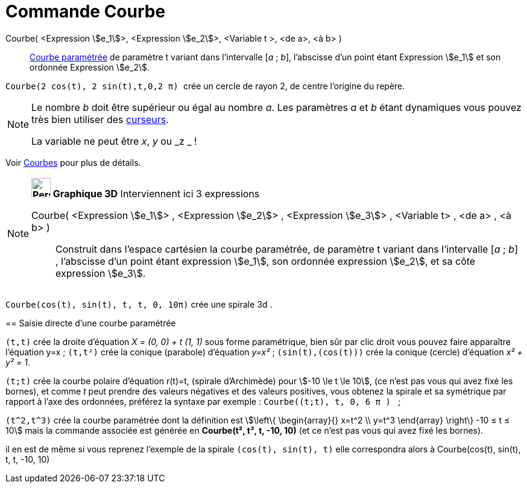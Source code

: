 = Commande Courbe
:page-en: commands/Curve
ifdef::env-github[:imagesdir: /fr/modules/ROOT/assets/images]

Courbe( <Expression stem:[e_1]>, <Expression stem:[e_2]>, <Variable t >, <de a>, <à b> )::
  xref:/Courbes.adoc[Courbe paramétrée] de paramètre t variant dans l’intervalle [_a_ ; _b_], l’abscisse d’un point
  étant Expression stem:[e_1] et son ordonnée Expression stem:[e_2].

[EXAMPLE]
====

`++ Courbe(2 cos(t), 2 sin(t),t,0,2 π) ++` crée un cercle de rayon 2, de centre l'origine du
repère.

====

[NOTE]
====

Le nombre _b_ doit être supérieur ou égal au nombre _a_. Les paramètres _a_ et _b_ étant dynamiques vous pouvez
très bien utiliser des xref:/tools/Curseur.adoc[curseurs].

La variable ne peut être _x_, _y_ ou _z _ !

====

Voir xref:/Courbes.adoc[Courbes] pour plus de détails.

[NOTE]
====

*image:32px-Perspectives_algebra_3Dgraphics.svg.png[Perspectives algebra 3Dgraphics.svg,width=32,height=32] Graphique
3D* Interviennent ici 3 expressions

Courbe( <Expression stem:[e_1]> , <Expression stem:[e_2]> , <Expression stem:[e_3]> , <Variable t> , <de a> , <à b> )::
  Construit dans l'espace cartésien la courbe paramétrée, de paramètre t variant dans l’intervalle [_a_ ; _b_] ,
  l’abscisse d’un point étant expression stem:[e_1], son ordonnée expression stem:[e_2], et sa côte expression
  stem:[e_3].

[EXAMPLE]
====

`++Courbe(cos(t), sin(t), t, t, 0, 10π)++` crée une spirale 3d .

====


== Saisie directe d'une courbe paramétrée

`++(t,t)++` crée la droite d'équation _X = (0, 0) + t (1, 1)_ sous forme paramétrique, bien sûr par clic droit vous
pouvez faire apparaître l'équation y=x ; `++(t,t²)++` crée la conique (parabole) d'équation _y=x²_ ;
`++(sin(t),(cos(t)))++` crée la conique (cercle) d'équation _x² + y² = 1_.

`++(t;t)++` crée la courbe polaire d'équation r(t)=t, (spirale d'Archimède) pour stem:[-10 \le t \le 10], (ce n'est pas
vous qui avez fixé les bornes), et comme _t_ peut prendre des valeurs négatives et des valeurs positives, vous obtenez
la spirale et sa symétrique par rapport à l'axe des ordonnées, préférez la syntaxe par exemple :
`++Courbe((t;t), t, 0, 6  π ) ++` ;

`++(t^2,t^3)++` crée la courbe paramétrée dont la définition est stem:[\left\{ \begin{array}{} x=t^2 \\ y=t^3   \end{array}   \right\} -10 ≤ t ≤ 10] mais la commande associée est générée en *Courbe(t², t³, t, -10, 10)* (et ce
n'est pas vous qui avez fixé les bornes).

il en est de même si vous reprenez l'exemple de la spirale `++(cos(t), sin(t), t)++` elle correspondra alors à
Courbe(cos(t), sin(t), t, t, -10, 10)
